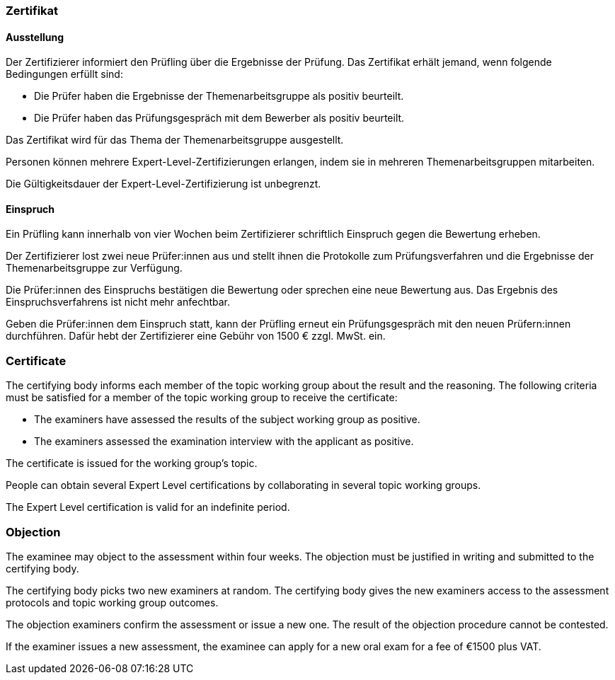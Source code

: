 // tag::DE[]
=== Zertifikat

==== Ausstellung
Der Zertifizierer informiert den Prüfling über die Ergebnisse der Prüfung. Das Zertifikat erhält jemand, wenn folgende Bedingungen erfüllt sind:

- Die Prüfer haben die Ergebnisse der Themenarbeitsgruppe als positiv beurteilt.
- Die Prüfer haben das Prüfungsgespräch mit dem Bewerber als positiv beurteilt.

Das Zertifikat wird für das Thema der Themenarbeitsgruppe ausgestellt.

Personen können mehrere Expert-Level-Zertifizierungen erlangen, indem sie in mehreren Themenarbeitsgruppen mitarbeiten.

Die Gültigkeitsdauer der Expert-Level-Zertifizierung ist unbegrenzt.

==== Einspruch
Ein Prüfling kann innerhalb von vier Wochen beim Zertifizierer schriftlich Einspruch gegen die Bewertung erheben.

Der Zertifizierer lost zwei neue Prüfer:innen aus und stellt ihnen die Protokolle zum Prüfungsverfahren und die Ergebnisse der Themenarbeitsgruppe zur Verfügung.

Die Prüfer:innen des Einspruchs bestätigen die Bewertung oder sprechen eine neue Bewertung aus. Das Ergebnis des Einspruchsverfahrens ist nicht mehr anfechtbar.

Geben die Prüfer:innen dem Einspruch statt, kann der Prüfling erneut ein Prüfungsgespräch mit den neuen Prüfern:innen durchführen. Dafür hebt der Zertifizierer eine Gebühr von 1500 € zzgl. MwSt. ein.

// end::DE[]

// tag::EN[]

=== Certificate
The certifying body informs each member of the topic working group about the result and the reasoning. The following criteria must be satisfied for a member of the topic working group to receive the certificate:

- The examiners have assessed the results of the subject working group as positive.
- The examiners assessed the examination interview with the applicant as positive.

The certificate is issued for the working group’s topic.

People can obtain several Expert Level certifications by collaborating in several topic working groups.

The Expert Level certification is valid for an indefinite period.

=== Objection

The examinee may object to the assessment within four weeks. The objection must be justified in writing and submitted to the certifying body.

The certifying body picks two new examiners at random. The certifying body gives the new examiners access to the assessment protocols and topic working group outcomes.

The objection examiners confirm the assessment or issue a new one. The result of the objection procedure cannot be contested.

If the examiner issues a new assessment, the examinee can apply for a new oral exam for a fee of €1500 plus VAT.

// end::EN[]